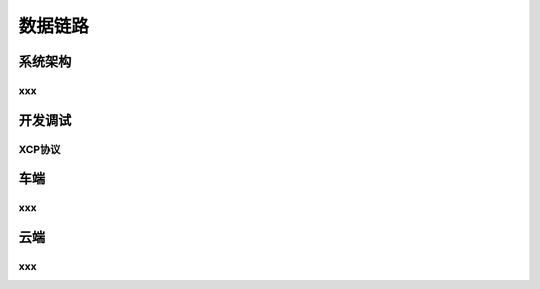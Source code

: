 数据链路
======================================================================================================


系统架构
------------------------------------------------------------------------------------------------

xxx
~~~~~~~~~~~~~~~~~~~~~~~~~~~~~~~~~~~~~~~~~~~~~~~~~~~~~~~~~~~~~~~~~~~~~~~~~~~~~~~~~~~~~~~~~

开发调试
------------------------------------------------------------------------------------------------

XCP协议
~~~~~~~~~~~~~~~~~~~~~~~~~~~~~~~~~~~~~~~~~~~~~~~~~~~~~~~~~~~~~~~~~~~~~~~~~~~~~~~~~~~~~~~~~

车端
------------------------------------------------------------------------------------------------

xxx
~~~~~~~~~~~~~~~~~~~~~~~~~~~~~~~~~~~~~~~~~~~~~~~~~~~~~~~~~~~~~~~~~~~~~~~~~~~~~~~~~~~~~~~~~

云端
------------------------------------------------------------------------------------------------

xxx
~~~~~~~~~~~~~~~~~~~~~~~~~~~~~~~~~~~~~~~~~~~~~~~~~~~~~~~~~~~~~~~~~~~~~~~~~~~~~~~~~~~~~~~~~

